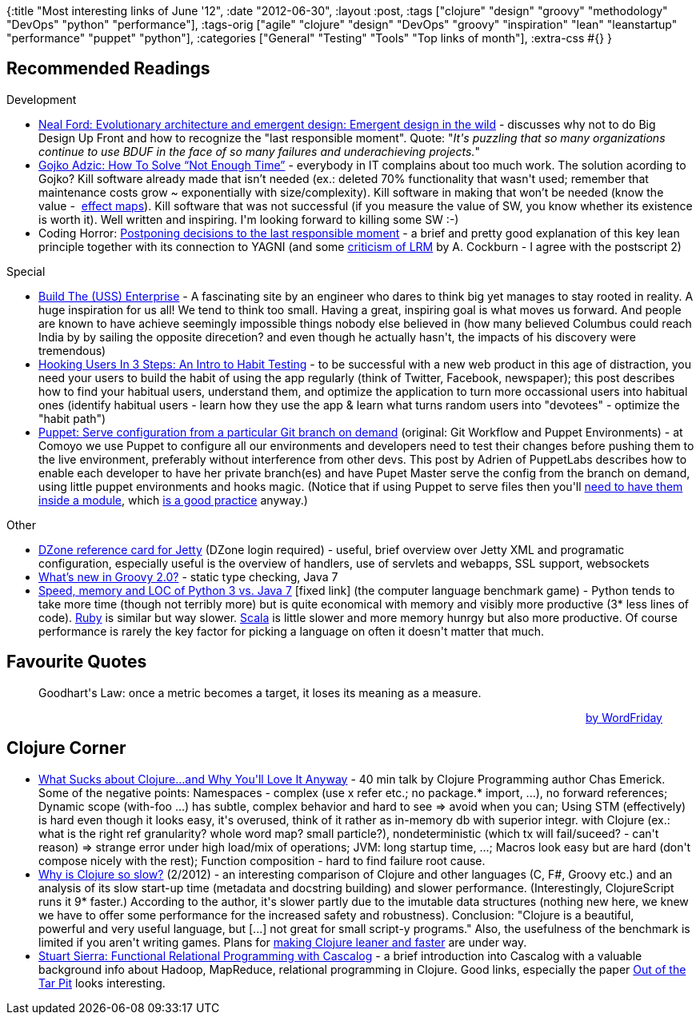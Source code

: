 {:title "Most interesting links of June '12",
 :date "2012-06-30",
 :layout :post,
 :tags
 ["clojure"
  "design"
  "groovy"
  "methodology"
  "DevOps"
  "python"
  "performance"],
 :tags-orig
 ["agile"
  "clojure"
  "design"
  "DevOps"
  "groovy"
  "inspiration"
  "lean"
  "leanstartup"
  "performance"
  "puppet"
  "python"],
 :categories ["General" "Testing" "Tools" "Top links of month"],
 :extra-css #{}
}

++++
<h2>Recommended Readings</h2>
Development
<ul>
	<li><a href="https://www.ibm.com/developerworks/java/library/j-eaed19/index.html">Neal Ford: Evolutionary architecture and emergent design: Emergent design in the wild</a> - discusses why not to do Big Design Up Front and how to recognize the "last responsible moment". Quote: "<em>It's puzzling that so many organizations continue to use BDUF in the face of so many failures and underachieving projects.</em>"</li>
	<li><a href="https://gojko.net/2012/05/31/how-to-solve-not-enough-time/">Gojko Adzic: How To Solve “Not Enough Time”</a> - everybody in IT complains about too much work. The solution acording to Gojko? Kill software already made that isn’t needed (ex.: deleted 70% functionality that wasn't used; remember that maintenance costs grow ~ exponentially with size/complexity). Kill software in making that won’t be needed (know the value -  <a href="https://gojko.net/effect-map">effect maps</a>). Kill software that was not successful (if you measure the value of SW, you know whether its existence is worth it). Well written and inspiring. I'm looking forward to killing some SW :-)</li>
	<li>Coding Horror: <a href="https://www.codinghorror.com/blog/2006/10/the-last-responsible-moment.html">Postponing decisions to the last responsible moment</a> - a brief and pretty good explanation of this key lean principle together with its connection to YAGNI (and some <a href="https://alistair.cockburn.us/Last+Responsible+Moment+reconsidered">criticism of LRM</a> by A. Cockburn - I agree with the postscript 2)</li>
</ul>
Special
<ul>
	<li><a href="https://www.buildtheenterprise.org/">Build The (USS) Enterprise</a> - A fascinating site by an engineer who dares to think big yet manages to stay rooted in reality. A huge inspiration for us all! We tend to think too small. Having a great, inspiring goal is what moves us forward. And people are known to have achieve seemingly impossible things nobody else believed in (how many believed Columbus could reach India by by sailing the opposite direcetion? and even though he actually hasn't, the impacts of his discovery were tremendous)</li>
	<li><a href="https://www.nirandfar.com/2012/04/hooking-users-in-3-steps.html">Hooking Users In 3 Steps: An Intro to Habit Testing</a> - to be successful with a new web product in this age of distraction, you need your users to build the habit of using the app regularly (think of Twitter, Facebook, newspaper); this post describes how to find your habitual users, understand them, and optimize the application to turn more occassional users into habitual ones (identify habitual users - learn how they use the app &amp; learn what turns random users into "devotees" - optimize the "habit path")</li>
	<li><a href="https://puppetlabs.com/blog/git-workflow-and-puppet-environments/">Puppet: Serve configuration from a particular Git branch on demand</a> (original: Git Workflow and Puppet Environments) - at Comoyo we use Puppet to configure all our environments and developers need to test their changes before pushing them to the live environment, preferably without interference from other devs. This post by Adrien of PuppetLabs describes how to enable each developer to have her private branch(es) and have Pupet Master serve the config from the branch on demand, using little puppet environments and hooks magic. (Notice that if using Puppet to serve files then you'll <a href="https://docs.puppetlabs.com/guides/environment.html#caveats">need to have them inside a module</a>, which <a href="https://docs.puppetlabs.com/puppet/2.7/reference/modules_fundamentals.html">is a good practice</a> anyway.)</li>
</ul>
Other
<ul>
	<li><a href="https://refcardz.dzone.com/refcardz/jetty">DZone reference card for Jetty</a> (DZone login required) - useful, brief overview over Jetty XML and programatic configuration, especially useful is the overview of handlers, use of servlets and webapps, SSL support, websockets</li>
	<li><a href="https://www.infoq.com/articles/new-groovy-20">What’s new in Groovy 2.0?</a> - static type checking, Java 7</li>
	<li><a href="https://shootout.alioth.debian.org/u64q/benchmark.php?test=all&amp;lang=python3&amp;lang2=java">Speed, memory and LOC of Python 3 vs. Java 7</a> [fixed link] (the computer language benchmark game) - Python tends to take more time (though not terribly more) but is quite economical with memory and visibly more productive (3* less lines of code). <a href="https://shootout.alioth.debian.org/u64q/benchmark.php?test=all&amp;lang=yarv&amp;lang2=java">Ruby</a> is similar but way slower. <a href="https://shootout.alioth.debian.org/u64q/benchmark.php?test=all&amp;lang=scala&amp;lang2=java">Scala</a> is little slower and more memory hunrgy but also more productive. Of course performance is rarely the key factor for picking a language on often it doesn't matter that much.</li>
</ul>
<h2>Favourite Quotes</h2>
<blockquote>
<p style="text-align:left;">Goodhart's Law: once a metric becomes a target, it loses its meaning as a measure.</p>
<p style="text-align:right;"><a href="https://www.facebook.com/WordFriday/posts/320731068014857">by WordFriday</a></p>
</blockquote>
<h2>Clojure Corner</h2>
<ul>
	<li><a href="https://www.infoq.com/presentations/What-Sucks-about-Clojure-and-Why-You-ll-Love-It-Anyway">What Sucks about Clojure...and Why You'll Love It Anyway</a> - 40 min talk by Clojure Programming author Chas Emerick. Some of the negative points: Namespaces - complex (use x refer etc.; no package.* import, ...), no forward references; Dynamic scope (with-foo ...) has subtle, complex behavior and hard to see =&gt; avoid when you can; Using STM (effectively) is hard even though it looks easy, it's overused, think of it rather as in-memory db with superior integr. with Clojure (ex.: what is the right ref granularity? whole word map? small particle?), nondeterministic (which tx will fail/suceed? - can't reason) =&gt; strange error under high load/mix of operations; JVM: long startup time, ...; Macros look easy but are hard (don't compose nicely with the rest); Function composition - hard to find failure root cause.</li>
	<li><a href="https://martinsprogrammingblog.blogspot.no/2012/02/why-is-clojure-so-slow.html">Why is Clojure so slow?</a> (2/2012) - an interesting comparison of Clojure and other languages (C, F#, Groovy etc.) and an analysis of its slow start-up time (metadata and docstring building) and slower performance. (Interestingly, ClojureScript runs it 9* faster.) According to the author, it's slower partly due to the imutable data structures (nothing new here, we knew we have to offer some performance for the increased safety and robustness). Conclusion: "Clojure is a beautiful, powerful and very useful language, but [...] not great for small script-y programs." Also, the usefulness of the benchmark is limited if you aren't writing games. Plans for <a href="https://blip.tv/clojure/rich-hickey-keynote-5970064">making Clojure leaner and faster</a> are under way.</li>
	<li><a href="https://clojure.com/blog/2012/02/03/functional-relational-programming-with-cascalog.html">Stuart Sierra: Functional Relational Programming with Cascalog</a> - a brief introduction into Cascalog with a valuable background info about Hadoop, MapReduce, relational programming in Clojure. Good links, especially the paper <a title="Out of the Tar Pit, 2006 paper by Ben Mosely and Peter Marks [PDF]" href="https://web.mac.com/ben_moseley/frp/paper-v1_01.pdf">Out of the Tar Pit</a> looks interesting.</li>
</ul>
++++
